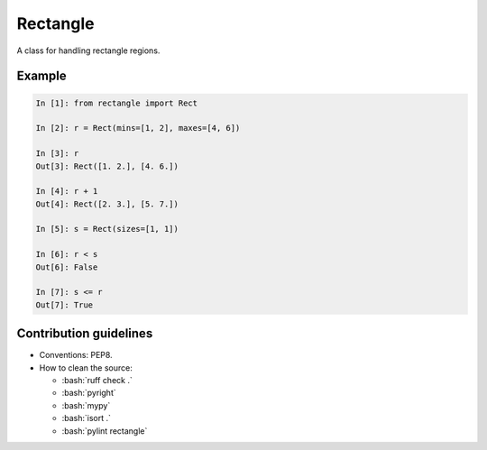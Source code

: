 =========
Rectangle
=========

|pypi| |py_versions|

.. |pypi| image:: https://img.shields.io/pypi/v/rectangle
   :alt: PyPI - Version

.. |py_versions| image:: https://img.shields.io/pypi/pyversions/rectangle
   :alt: PyPI - Python Version

.. role:: bash(code)
    :language: bash

.. role:: python(code)
    :language: python

A class for handling rectangle regions.

-------
Example
-------

.. code-block:: python

    In [1]: from rectangle import Rect

    In [2]: r = Rect(mins=[1, 2], maxes=[4, 6])

    In [3]: r
    Out[3]: Rect([1. 2.], [4. 6.])

    In [4]: r + 1
    Out[4]: Rect([2. 3.], [5. 7.])

    In [5]: s = Rect(sizes=[1, 1])

    In [6]: r < s
    Out[6]: False

    In [7]: s <= r
    Out[7]: True

-----------------------
Contribution guidelines
-----------------------

- Conventions: PEP8.

- How to clean the source:

  - :bash:`ruff check .`
  - :bash:`pyright`
  - :bash:`mypy`
  - :bash:`isort .`
  - :bash:`pylint rectangle`
